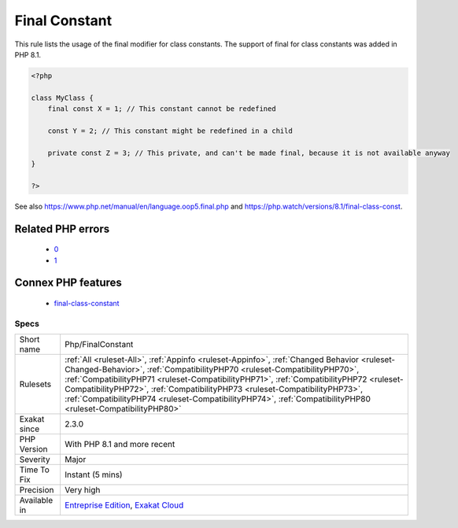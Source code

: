 .. _php-finalconstant:

.. _final-constant:

Final Constant
++++++++++++++

.. meta::
	:description:
		Final Constant: This rule lists the usage of the final modifier for class constants.
	:twitter:card: summary_large_image
	:twitter:site: @exakat
	:twitter:title: Final Constant
	:twitter:description: Final Constant: This rule lists the usage of the final modifier for class constants
	:twitter:creator: @exakat
	:twitter:image:src: https://www.exakat.io/wp-content/uploads/2020/06/logo-exakat.png
	:og:image: https://www.exakat.io/wp-content/uploads/2020/06/logo-exakat.png
	:og:title: Final Constant
	:og:type: article
	:og:description: This rule lists the usage of the final modifier for class constants
	:og:url: https://php-tips.readthedocs.io/en/latest/tips/Php/FinalConstant.html
	:og:locale: en
This rule lists the usage of the final modifier for class constants. The support of final for class constants was added in PHP 8.1.

.. code-block:: php
   
   <?php
   
   class MyClass {
       final const X = 1; // This constant cannot be redefined
       
       const Y = 2; // This constant might be redefined in a child
       
       private const Z = 3; // This private, and can't be made final, because it is not available anyway
   }
   
   ?>

See also https://www.php.net/manual/en/language.oop5.final.php and https://php.watch/versions/8.1/final-class-const.

Related PHP errors 
-------------------

  + `0 <https://php-errors.readthedocs.io/en/latest/messages/Private+constant+MyClass%3A%3AZ+cannot+be+final+as+it+is+not+visible+to+other+classes.html>`_
  + `1 <https://php-errors.readthedocs.io/en/latest/messages/+Cannot+use+%27final%27+as+constant+modifier.html>`_



Connex PHP features
-------------------

  + `final-class-constant <https://php-dictionary.readthedocs.io/en/latest/dictionary/final-class-constant.ini.html>`_


Specs
_____

+--------------+----------------------------------------------------------------------------------------------------------------------------------------------------------------------------------------------------------------------------------------------------------------------------------------------------------------------------------------------------------------------------------------------------------------------------------------------------------------+
| Short name   | Php/FinalConstant                                                                                                                                                                                                                                                                                                                                                                                                                                              |
+--------------+----------------------------------------------------------------------------------------------------------------------------------------------------------------------------------------------------------------------------------------------------------------------------------------------------------------------------------------------------------------------------------------------------------------------------------------------------------------+
| Rulesets     | :ref:`All <ruleset-All>`, :ref:`Appinfo <ruleset-Appinfo>`, :ref:`Changed Behavior <ruleset-Changed-Behavior>`, :ref:`CompatibilityPHP70 <ruleset-CompatibilityPHP70>`, :ref:`CompatibilityPHP71 <ruleset-CompatibilityPHP71>`, :ref:`CompatibilityPHP72 <ruleset-CompatibilityPHP72>`, :ref:`CompatibilityPHP73 <ruleset-CompatibilityPHP73>`, :ref:`CompatibilityPHP74 <ruleset-CompatibilityPHP74>`, :ref:`CompatibilityPHP80 <ruleset-CompatibilityPHP80>` |
+--------------+----------------------------------------------------------------------------------------------------------------------------------------------------------------------------------------------------------------------------------------------------------------------------------------------------------------------------------------------------------------------------------------------------------------------------------------------------------------+
| Exakat since | 2.3.0                                                                                                                                                                                                                                                                                                                                                                                                                                                          |
+--------------+----------------------------------------------------------------------------------------------------------------------------------------------------------------------------------------------------------------------------------------------------------------------------------------------------------------------------------------------------------------------------------------------------------------------------------------------------------------+
| PHP Version  | With PHP 8.1 and more recent                                                                                                                                                                                                                                                                                                                                                                                                                                   |
+--------------+----------------------------------------------------------------------------------------------------------------------------------------------------------------------------------------------------------------------------------------------------------------------------------------------------------------------------------------------------------------------------------------------------------------------------------------------------------------+
| Severity     | Major                                                                                                                                                                                                                                                                                                                                                                                                                                                          |
+--------------+----------------------------------------------------------------------------------------------------------------------------------------------------------------------------------------------------------------------------------------------------------------------------------------------------------------------------------------------------------------------------------------------------------------------------------------------------------------+
| Time To Fix  | Instant (5 mins)                                                                                                                                                                                                                                                                                                                                                                                                                                               |
+--------------+----------------------------------------------------------------------------------------------------------------------------------------------------------------------------------------------------------------------------------------------------------------------------------------------------------------------------------------------------------------------------------------------------------------------------------------------------------------+
| Precision    | Very high                                                                                                                                                                                                                                                                                                                                                                                                                                                      |
+--------------+----------------------------------------------------------------------------------------------------------------------------------------------------------------------------------------------------------------------------------------------------------------------------------------------------------------------------------------------------------------------------------------------------------------------------------------------------------------+
| Available in | `Entreprise Edition <https://www.exakat.io/entreprise-edition>`_, `Exakat Cloud <https://www.exakat.io/exakat-cloud/>`_                                                                                                                                                                                                                                                                                                                                        |
+--------------+----------------------------------------------------------------------------------------------------------------------------------------------------------------------------------------------------------------------------------------------------------------------------------------------------------------------------------------------------------------------------------------------------------------------------------------------------------------+


